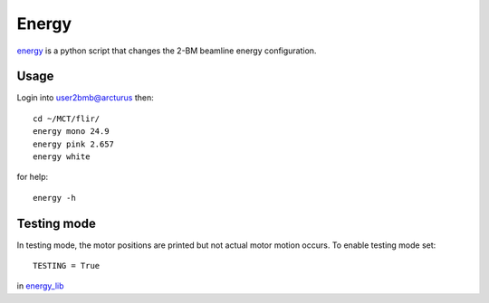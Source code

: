 Energy 
======

`energy <https://github.com/decarlof/tomo2bm/blob/master/flir/energy>`_ is a python script that changes the 2-BM beamline energy configuration. 

Usage
-----

Login into user2bmb@arcturus then::

    cd ~/MCT/flir/
    energy mono 24.9
    energy pink 2.657
    energy white

for help::

    energy -h

Testing mode
------------

In testing mode, the motor positions are printed but not actual motor motion occurs. To enable testing mode set:: 

    TESTING = True 

in `energy_lib <https://github.com/decarlof/tomo2bm/blob/master/flir/libs/energy_lib.py>`_